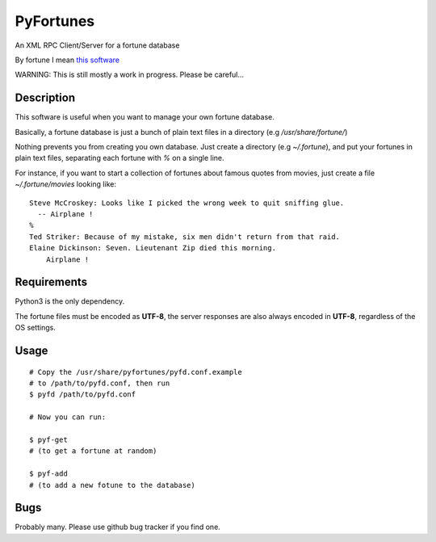 PyFortunes
==========


An XML RPC Client/Server for a fortune database

By fortune I mean `this software
<http://en.wikipedia.org/wiki/Fortune_%28Unix%29>`_

WARNING: This is still mostly a work in progress. Please be careful...


Description
-----------

This software is useful when you want to manage your own
fortune database.

Basically, a fortune database is just a bunch of plain text files in a
directory
(e.g */usr/share/fortune/*)

Nothing prevents you from creating you own database. Just create a directory
(e.g *~/.fortune*), and put your fortunes in plain text files, separating each
fortune with `%` on a single line.

For instance, if you want to start a collection of fortunes about famous quotes
from movies, just create a file *~/.fortune/movies* looking like::

  Steve McCroskey: Looks like I picked the wrong week to quit sniffing glue.
    -- Airplane !
  %
  Ted Striker: Because of my mistake, six men didn't return from that raid.
  Elaine Dickinson: Seven. Lieutenant Zip died this morning.
      Airplane !

Requirements
------------

Python3 is the only dependency.

The fortune files must be encoded as **UTF-8**, the server responses
are also always encoded in **UTF-8**, regardless of the OS
settings.

Usage
-----

::

  # Copy the /usr/share/pyfortunes/pyfd.conf.example
  # to /path/to/pyfd.conf, then run
  $ pyfd /path/to/pyfd.conf

  # Now you can run:

  $ pyf-get
  # (to get a fortune at random)

  $ pyf-add
  # (to add a new fotune to the database)


Bugs
----

Probably many. Please use github bug tracker if you find one.


